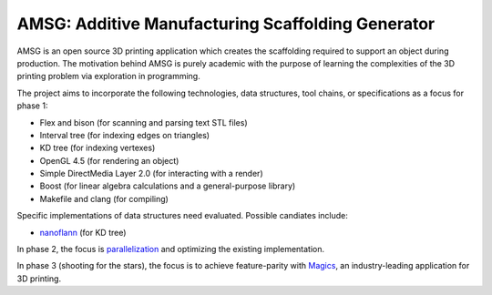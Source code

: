 AMSG: Additive Manufacturing Scaffolding Generator
==================================================

AMSG is an open source 3D printing application which creates the scaffolding
required to support an object during production.  The motivation behind AMSG is
purely academic with the purpose of learning the complexities of the 3D printing
problem via exploration in programming.

The project aims to incorporate the following technologies, data structures,
tool chains, or specifications as a focus for phase 1:

* Flex and bison (for scanning and parsing text STL files)
* Interval tree (for indexing edges on triangles)
* KD tree (for indexing vertexes)
* OpenGL 4.5 (for rendering an object)
* Simple DirectMedia Layer 2.0 (for interacting with a render)
* Boost (for linear algebra calculations and a general-purpose library)
* Makefile and clang (for compiling)

Specific implementations of data structures need evaluated.  Possible candiates
include:

* `nanoflann`_ (for KD tree)

In phase 2, the focus is `parallelization`_ and optimizing the existing
implementation.

In phase 3 (shooting for the stars), the focus is to achieve feature-parity with
`Magics`_, an industry-leading application for 3D printing.


.. _nanoflann:
   https://github.com/jlblancoc/nanoflann

.. _parallelization:
   https://software.intel.com/en-us/articles/choosing-the-right-threading-framework

.. _Magics:
   http://www.materialise.com/en/software/materialise-magics